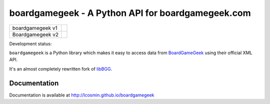 ==================================================
boardgamegeek - A Python API for boardgamegeek.com
==================================================

+------------------+-----------------------------------------------------+
| boardgamegeek v1 | |travis-master| |coveralls-master|                  |
+------------------+-----------------------------------------------------+
| Boardgamegeek v2 | |travis-boardgamegeek2| |coveralls-boardgamegeek2|  |
+------------------+-----------------------------------------------------+


Development status:

``boardgamegeek`` is a Python library which makes it easy to access data from BoardGameGeek_ using their official XML
API.

It's an almost completely rewritten fork of libBGG_.


Documentation
=============

Documentation is available at http://lcosmin.github.io/boardgamegeek

.. _BoardGameGeek: http://www.boardgamegeek.com
.. _libBGG: https://github.com/philsstein/libBGG

.. |travis-master| image:: https://travis-ci.org/lcosmin/boardgamegeek.svg?branch=master
    :target: https://travis-ci.org/lcosmin/boardgamegeek

.. |coveralls-master| image:: https://coveralls.io/repos/lcosmin/boardgamegeek/badge.png?branch=master
      :target: https://coveralls.io/r/lcosmin/boardgamegeek?branch=master

.. |travis-develop| image:: https://travis-ci.org/lcosmin/boardgamegeek.svg?branch=develop
      :target: https://travis-ci.org/lcosmin/boardgamegeek

.. |coveralls-develop| image:: https://coveralls.io/repos/lcosmin/boardgamegeek/badge.png?branch=develop
      :target: https://coveralls.io/r/lcosmin/boardgamegeek?branch=develop
      
.. |travis-boardgamegeek2| image:: https://travis-ci.org/lcosmin/boardgamegeek.svg?branch=feature/boardgamegeek2
      :target: https://travis-ci.org/lcosmin/boardgamegeek

.. |coveralls-boardgamegeek2| image:: https://coveralls.io/repos/lcosmin/boardgamegeek/badge.png?branch=feature/boardgamegeek2
      :target: https://coveralls.io/r/lcosmin/boardgamegeek?branch=develop      
